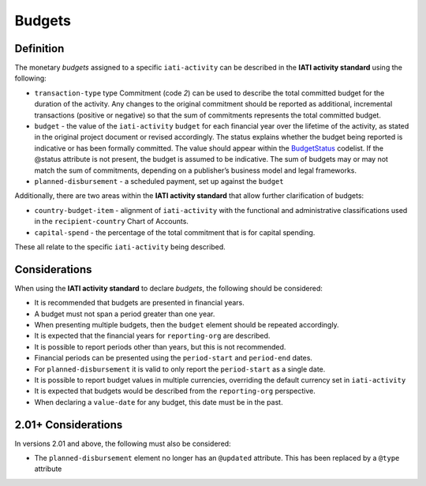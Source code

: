 Budgets
=======

.. role:: underline
    :class: underline

Definition
----------
The monetary *budgets* assigned to a specific ``iati-activity`` can be described in the **IATI activity standard** using the following:

* ``transaction-type`` type Commitment (code *2*) can be used to describe the total committed budget for the duration of the activity. Any changes to the original commitment should be reported as additional, incremental transactions (positive or negative) so that the sum of commitments represents the total committed budget.
* ``budget`` - the value of the ``iati-activity`` ``budget`` for each financial year over the lifetime of the activity, as stated in the :underline:`original` project document or :underline:`revised` accordingly. The status explains whether the budget being reported is indicative or has been formally committed. The value should appear within the `BudgetStatus <http://iatistandard.org/202/codelists/BudgetStatus/>`__ codelist. If the @status attribute is not present, the budget is assumed to be indicative. The sum of budgets may or may not match the sum of commitments, depending on a publisher’s business model and legal frameworks.

* ``planned-disbursement`` - a scheduled payment, set up against the ``budget``
 
Additionally, there are two areas within the **IATI activity standard** that allow further clarification of budgets:

* ``country-budget-item`` - alignment of ``iati-activity`` with the functional and administrative classifications used in the ``recipient-country`` Chart of Accounts.
* ``capital-spend`` - the percentage of the total commitment that is for capital spending.

These all relate to the specific ``iati-activity`` being described.  


Considerations
--------------
When using the **IATI activity standard** to declare *budgets*, the following should be considered:

* It is recommended that budgets are presented in financial years.
* A budget must not span a period greater than one year.
* When presenting multiple budgets, then the ``budget`` element should be repeated accordingly.
* It is expected that the financial years for ``reporting-org`` are described.
* It is possible to report periods other than years, but this is not recommended.
* Financial periods can be presented using the ``period-start`` and ``period-end`` dates.
* For ``planned-disbursement`` it is valid to only report the ``period-start`` as a single date.
* It is possible to report budget values in multiple currencies, overriding the default currency set in ``iati-activity``
* It is expected that budgets would be described from the ``reporting-org`` perspective. 
* When declaring a ``value-date`` for any budget, this date must be in the past.

2.01+ Considerations
--------------------
In versions 2.01 and above, the following must also be considered:

* The ``planned-disbursement`` element no longer has an ``@updated`` attribute.  This has been replaced by a ``@type`` attribute

